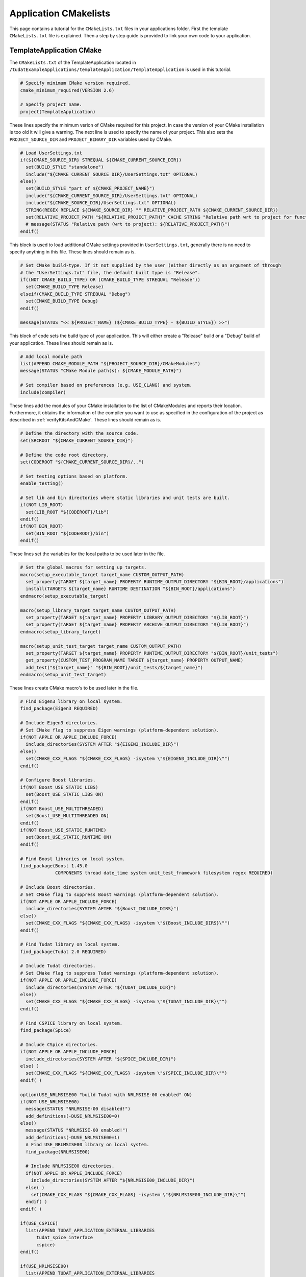 .. _applicationCMakeLists:

Application CMakelists
======================

This page contains a tutorial for the ``CMakeLists.txt`` files in your applications folder. First the template ``CMakeLists.txt`` file is explained. Then a step by step guide is provided to link your own code to your application. 


TemplateApplication CMake
~~~~~~~~~~~~~~~~~~~~~~~~~

The ``CMakeLists.txt`` of the TemplateApplication located in ``/tudatExampleApplications/templateApplication/TemplateApplication`` is used in this tutorial. 

.. code-block:: cmake

   # Specify minimum CMake version required.
   cmake_minimum_required(VERSION 2.6)

   # Specify project name.
   project(TemplateApplication)

These lines specify the minimum verion of CMake required for this project. In case the version of your CMake installation is too old it will give a warning. The next line is used to specify the name of your project. This also sets the ``PROJECT_SOURCE_DIR`` and ``PROJECT_BINARY_DIR`` variables used by CMake. 


.. code-block:: cmake

   # Load UserSettings.txt
   if(${CMAKE_SOURCE_DIR} STREQUAL ${CMAKE_CURRENT_SOURCE_DIR})
     set(BUILD_STYLE "standalone")
     include("${CMAKE_CURRENT_SOURCE_DIR}/UserSettings.txt" OPTIONAL)
   else()
     set(BUILD_STYLE "part of ${CMAKE_PROJECT_NAME}")
     include("${CMAKE_CURRENT_SOURCE_DIR}/UserSettings.txt" OPTIONAL)
     include("${CMAKE_SOURCE_DIR}/UserSettings.txt" OPTIONAL)
     STRING(REGEX REPLACE ${CMAKE_SOURCE_DIR} "" RELATIVE_PROJECT_PATH ${CMAKE_CURRENT_SOURCE_DIR})
     set(RELATIVE_PROJECT_PATH "${RELATIVE_PROJECT_PATH}" CACHE STRING "Relative path wrt to project for function")
     # message(STATUS "Relative path (wrt to project): ${RELATIVE_PROJECT_PATH}")
   endif()

This block is used to load additional CMake settings provided in ``UserSettings.txt``,  generally there is no need to specify anything in this file. These lines should remain as is.

.. code-block:: cmake

   # Set CMake build-type. If it not supplied by the user (either directly as an argument of through
   # the "UserSettings.txt" file, the default built type is "Release".
   if((NOT CMAKE_BUILD_TYPE) OR (CMAKE_BUILD_TYPE STREQUAL "Release"))
     set(CMAKE_BUILD_TYPE Release)
   elseif(CMAKE_BUILD_TYPE STREQUAL "Debug")
     set(CMAKE_BUILD_TYPE Debug)
   endif()

   message(STATUS "<< ${PROJECT_NAME} (${CMAKE_BUILD_TYPE} - ${BUILD_STYLE}) >>")

This block of code sets the build type of your application. This will either create a "Release" build or a "Debug" build of your application. These lines should remain as is.

.. code-block:: cmake

   # Add local module path
   list(APPEND CMAKE_MODULE_PATH "${PROJECT_SOURCE_DIR}/CMakeModules")
   message(STATUS "CMake Module path(s): ${CMAKE_MODULE_PATH}")
   
   # Set compiler based on preferences (e.g. USE_CLANG) and system.
   include(compiler)

These lines add the modules of your CMake installation to the list of CMakeModules and reports their location. Furthermore, it obtains the information of the compiler you want to use as specified in the configuration of the project as described in :ref:`verifyKitsAndCMake`. These lines should remain as is.


.. code-block:: cmake

   # Define the directory with the source code.
   set(SRCROOT "${CMAKE_CURRENT_SOURCE_DIR}")

   # Define the code root directory.
   set(CODEROOT "${CMAKE_CURRENT_SOURCE_DIR}/..")

   # Set testing options based on platform.
   enable_testing()

   # Set lib and bin directories where static libraries and unit tests are built.
   if(NOT LIB_ROOT)
     set(LIB_ROOT "${CODEROOT}/lib")
   endif()
   if(NOT BIN_ROOT)
     set(BIN_ROOT "${CODEROOT}/bin")
   endif()

These lines set the variables for the local paths to be used later in the file.

.. code-block:: cmake


   # Set the global macros for setting up targets.
   macro(setup_executable_target target_name CUSTOM_OUTPUT_PATH)
     set_property(TARGET ${target_name} PROPERTY RUNTIME_OUTPUT_DIRECTORY "${BIN_ROOT}/applications")
     install(TARGETS ${target_name} RUNTIME DESTINATION "${BIN_ROOT}/applications")
   endmacro(setup_executable_target)

   macro(setup_library_target target_name CUSTOM_OUTPUT_PATH)
     set_property(TARGET ${target_name} PROPERTY LIBRARY_OUTPUT_DIRECTORY "${LIB_ROOT}")
     set_property(TARGET ${target_name} PROPERTY ARCHIVE_OUTPUT_DIRECTORY "${LIB_ROOT}")
   endmacro(setup_library_target)

   macro(setup_unit_test_target target_name CUSTOM_OUTPUT_PATH)
     set_property(TARGET ${target_name} PROPERTY RUNTIME_OUTPUT_DIRECTORY "${BIN_ROOT}/unit_tests")
     get_property(CUSTOM_TEST_PROGRAM_NAME TARGET ${target_name} PROPERTY OUTPUT_NAME)
     add_test("${target_name}" "${BIN_ROOT}/unit_tests/${target_name}")
   endmacro(setup_unit_test_target)

These lines create CMake macro's to be used later in the file.

.. code-block:: cmake

   # Find Eigen3 library on local system.
   find_package(Eigen3 REQUIRED)
   
   # Include Eigen3 directories.
   # Set CMake flag to suppress Eigen warnings (platform-dependent solution).
   if(NOT APPLE OR APPLE_INCLUDE_FORCE)
     include_directories(SYSTEM AFTER "${EIGEN3_INCLUDE_DIR}")
   else()
     set(CMAKE_CXX_FLAGS "${CMAKE_CXX_FLAGS} -isystem \"${EIGEN3_INCLUDE_DIR}\"")
   endif()
   
   # Configure Boost libraries.
   if(NOT Boost_USE_STATIC_LIBS)
     set(Boost_USE_STATIC_LIBS ON)
   endif()
   if(NOT Boost_USE_MULTITHREADED)
     set(Boost_USE_MULTITHREADED ON)
   endif()
   if(NOT Boost_USE_STATIC_RUNTIME)
     set(Boost_USE_STATIC_RUNTIME ON)
   endif()

   # Find Boost libraries on local system.
   find_package(Boost 1.45.0
                COMPONENTS thread date_time system unit_test_framework filesystem regex REQUIRED)

   # Include Boost directories.
   # Set CMake flag to suppress Boost warnings (platform-dependent solution).
   if(NOT APPLE OR APPLE_INCLUDE_FORCE)
     include_directories(SYSTEM AFTER "${Boost_INCLUDE_DIRS}")
   else()
     set(CMAKE_CXX_FLAGS "${CMAKE_CXX_FLAGS} -isystem \"${Boost_INCLUDE_DIRS}\"")
   endif()

   # Find Tudat library on local system.
   find_package(Tudat 2.0 REQUIRED)

   # Include Tudat directories.
   # Set CMake flag to suppress Tudat warnings (platform-dependent solution).
   if(NOT APPLE OR APPLE_INCLUDE_FORCE)
     include_directories(SYSTEM AFTER "${TUDAT_INCLUDE_DIR}")
   else()
     set(CMAKE_CXX_FLAGS "${CMAKE_CXX_FLAGS} -isystem \"${TUDAT_INCLUDE_DIR}\"")
   endif()

   # Find CSPICE library on local system.
   find_package(Spice)

   # Include CSpice directories.
   if(NOT APPLE OR APPLE_INCLUDE_FORCE)
     include_directories(SYSTEM AFTER "${SPICE_INCLUDE_DIR}")
   else( )
     set(CMAKE_CXX_FLAGS "${CMAKE_CXX_FLAGS} -isystem \"${SPICE_INCLUDE_DIR}\"")
   endif( )

   option(USE_NRLMSISE00 "build Tudat with NRLMSISE-00 enabled" ON)
   if(NOT USE_NRLMSISE00)
     message(STATUS "NRLMSISE-00 disabled!")
     add_definitions(-DUSE_NRLMSISE00=0)
   else()
     message(STATUS "NRLMSISE-00 enabled!")
     add_definitions(-DUSE_NRLMSISE00=1)
     # Find USE_NRLMSISE00 library on local system.
     find_package(NRLMSISE00)
   
     # Include NRLMSISE00 directories.
     if(NOT APPLE OR APPLE_INCLUDE_FORCE)
       include_directories(SYSTEM AFTER "${NRLMSISE00_INCLUDE_DIR}")
     else( )
       set(CMAKE_CXX_FLAGS "${CMAKE_CXX_FLAGS} -isystem \"${NRLMSISE00_INCLUDE_DIR}\"")
     endif( )
   endif( )
   
   if(USE_CSPICE)
     list(APPEND TUDAT_APPLICATION_EXTERNAL_LIBRARIES
         tudat_spice_interface
         cspice)
   endif()

   if(USE_NRLMSISE00)
     list(APPEND TUDAT_APPLICATION_EXTERNAL_LIBRARIES
         nrlmsise00)
   endif()

These lines are used to find external libraries and include them in the list of directories used by CMake such that they can be found when called inside your code. It reports the to the user whether or not certain libraries are used. The lines:

.. code-block:: cmake

   # Find Boost libraries on local system.
   find_package(Boost 1.45.0
                COMPONENTS thread date_time system unit_test_framework filesystem regex REQUIRED)

are important. Boost has many components, many are not necessary for your application. Therefore, only relevant components are loaded by CMake to speed up the compilation and size of your application. In this case six components are selected. But for example when using the PaGMo library (used for optimization) some extra components (serialization, chrono, atomic) may be necessary to be included here. 

.. code-block:: cmake

   list(APPEND TUDAT_APPLICATION_PROPAGATION_LIBRARIES tudat_simulation_setup tudat_propagators
       tudat_aerodynamics tudat_geometric_shapes tudat_relativity tudat_gravitation tudat_mission_segments
       tudat_electro_magnetism tudat_propulsion tudat_ephemerides tudat_numerical_integrators tudat_reference_frames
       tudat_basic_astrodynamics tudat_input_output tudat_basic_mathematics tudat_propagators tudat_basics ${TUDAT_APPLICATION_EXTERNAL_LIBRARIES})

These lines create a list with all the libraries required for propagating in Tudat such that they can be loaded simply by inluding the ``TUDAT_APPLICATION_PROPAGATION_LIBRARIES`` variable in linking libraries as is done in the last lines of the ``CMakeLists.txt`` file:

.. code-block:: cmake

   # Add helloWorld application.
   add_executable(application_HelloWorld "${SRCROOT}/helloWorld.cpp")
   setup_executable_target(application_HelloWorld "${SRCROOT}")
   target_link_libraries(application_HelloWorld tudat_gravitation tudat_basic_astrodynamics ${Boost_LIBRARIES} )

The first line indicates the name of the "to be created" application and the main source file in this case ``helloWorld.cpp``. The second line determines where the executable is located after the application is succesfully build. The last line is used to indicate all the used libraries. 

Linking own code
~~~~~~~~~~~~~~~~

In case you write additional code to be used in your application structured in source and header files the following steps need to be taken:
   
**Step 1: set source files** 
   
.. code-block:: cmake

    set(SOURCES
      "${SRCROOT}/myCode.cpp"

**Step 2: set header files**

.. code-block:: cmake

   set(HEADERS
      "${SRCROOT}/myCode.h"


**Step 3: add static library**

.. code-block:: cmake

   add_library(libraryName STATIC ${SOURCES})
   setup_library_target(libraryName "${SRCROOT}")

**Step 4: add library to target_link list**

.. code-block:: cmake

   target_link_libraries(application_HelloWorld libraryName tudat_gravitation tudat_basic_astrodynamics ${Boost_LIBRARIES} )

.. warning::

   These libraries are read right to left. Make sure to include your created libraries to the left since it could require components of the tudat libraries.






 
  

